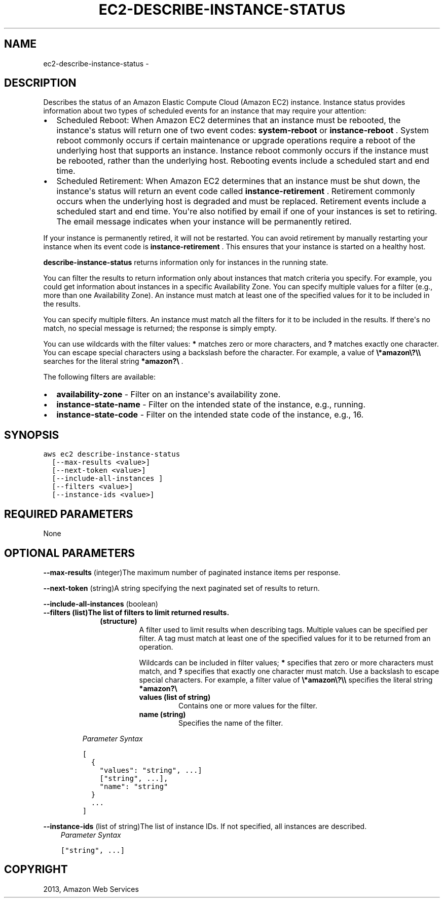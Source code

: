 .TH "EC2-DESCRIBE-INSTANCE-STATUS" "1" "March 09, 2013" "0.8" "aws-cli"
.SH NAME
ec2-describe-instance-status \- 
.
.nr rst2man-indent-level 0
.
.de1 rstReportMargin
\\$1 \\n[an-margin]
level \\n[rst2man-indent-level]
level margin: \\n[rst2man-indent\\n[rst2man-indent-level]]
-
\\n[rst2man-indent0]
\\n[rst2man-indent1]
\\n[rst2man-indent2]
..
.de1 INDENT
.\" .rstReportMargin pre:
. RS \\$1
. nr rst2man-indent\\n[rst2man-indent-level] \\n[an-margin]
. nr rst2man-indent-level +1
.\" .rstReportMargin post:
..
.de UNINDENT
. RE
.\" indent \\n[an-margin]
.\" old: \\n[rst2man-indent\\n[rst2man-indent-level]]
.nr rst2man-indent-level -1
.\" new: \\n[rst2man-indent\\n[rst2man-indent-level]]
.in \\n[rst2man-indent\\n[rst2man-indent-level]]u
..
.\" Man page generated from reStructuredText.
.
.SH DESCRIPTION
.sp
Describes the status of an Amazon Elastic Compute Cloud (Amazon EC2) instance.
Instance status provides information about two types of scheduled events for an
instance that may require your attention:
.INDENT 0.0
.IP \(bu 2
Scheduled Reboot: When Amazon EC2 determines that an instance must be
rebooted, the instance\(aqs status will return one of two event codes:
\fBsystem\-reboot\fP or \fBinstance\-reboot\fP . System reboot commonly occurs if
certain maintenance or upgrade operations require a reboot of the underlying
host that supports an instance. Instance reboot commonly occurs if the
instance must be rebooted, rather than the underlying host. Rebooting events
include a scheduled start and end time.
.IP \(bu 2
Scheduled Retirement: When Amazon EC2 determines that an instance must be shut
down, the instance\(aqs status will return an event code called
\fBinstance\-retirement\fP . Retirement commonly occurs when the underlying host
is degraded and must be replaced. Retirement events include a scheduled start
and end time. You\(aqre also notified by email if one of your instances is set to
retiring. The email message indicates when your instance will be permanently
retired.
.UNINDENT
.sp
If your instance is permanently retired, it will not be restarted. You can avoid
retirement by manually restarting your instance when its event code is
\fBinstance\-retirement\fP . This ensures that your instance is started on a
healthy host.
.sp
\fBdescribe\-instance\-status\fP returns information only for instances in the
running state.
.sp
You can filter the results to return information only about instances that match
criteria you specify. For example, you could get information about instances in
a specific Availability Zone. You can specify multiple values for a filter
(e.g., more than one Availability Zone). An instance must match at least one of
the specified values for it to be included in the results.
.sp
You can specify multiple filters. An instance must match all the filters for it
to be included in the results. If there\(aqs no match, no special message is
returned; the response is simply empty.
.sp
You can use wildcards with the filter values: \fB*\fP matches zero or more
characters, and \fB?\fP matches exactly one character. You can escape special
characters using a backslash before the character. For example, a value of
\fB\e*amazon\e?\e\e\fP searches for the literal string \fB*amazon?\e\fP .
.sp
The following filters are available:
.INDENT 0.0
.IP \(bu 2
\fBavailability\-zone\fP \- Filter on an instance\(aqs availability zone.
.IP \(bu 2
\fBinstance\-state\-name\fP \- Filter on the intended state of the instance, e.g.,
running.
.IP \(bu 2
\fBinstance\-state\-code\fP \- Filter on the intended state code of the instance,
e.g., 16.
.UNINDENT
.SH SYNOPSIS
.sp
.nf
.ft C
aws ec2 describe\-instance\-status
  [\-\-max\-results <value>]
  [\-\-next\-token <value>]
  [\-\-include\-all\-instances ]
  [\-\-filters <value>]
  [\-\-instance\-ids <value>]
.ft P
.fi
.SH REQUIRED PARAMETERS
.sp
None
.SH OPTIONAL PARAMETERS
.sp
\fB\-\-max\-results\fP  (integer)The maximum number of paginated instance items per
response.
.sp
\fB\-\-next\-token\fP  (string)A string specifying the next paginated set of results
to return.
.sp
\fB\-\-include\-all\-instances\fP  (boolean)
.INDENT 0.0
.TP
.B \fB\-\-filters\fP  (list)The list of filters to limit returned results.
.INDENT 7.0
.INDENT 3.5
.INDENT 0.0
.TP
.B (structure)
A filter used to limit results when describing tags. Multiple values can be
specified per filter. A tag must match at least one of the specified values
for it to be returned from an operation.
.sp
Wildcards can be included in filter values; \fB*\fP specifies that zero or
more characters must match, and \fB?\fP specifies that exactly one character
must match. Use a backslash to escape special characters. For example, a
filter value of \fB\e*amazon\e?\e\e\fP specifies the literal string \fB*amazon?\e\fP
.
.INDENT 7.0
.TP
.B \fBvalues\fP  (list of string)
Contains one or more values for the filter.
.TP
.B \fBname\fP  (string)
Specifies the name of the filter.
.UNINDENT
.UNINDENT
.UNINDENT
.UNINDENT
.sp
\fIParameter Syntax\fP
.sp
.nf
.ft C
[
  {
    "values": "string", ...]
    ["string", ...],
    "name": "string"
  }
  ...
]
.ft P
.fi
.UNINDENT
.sp
\fB\-\-instance\-ids\fP  (list of string)The list of instance IDs. If not specified,
all instances are described.
.INDENT 0.0
.INDENT 3.5
\fIParameter Syntax\fP
.sp
.nf
.ft C
["string", ...]
.ft P
.fi
.UNINDENT
.UNINDENT
.SH COPYRIGHT
2013, Amazon Web Services
.\" Generated by docutils manpage writer.
.
